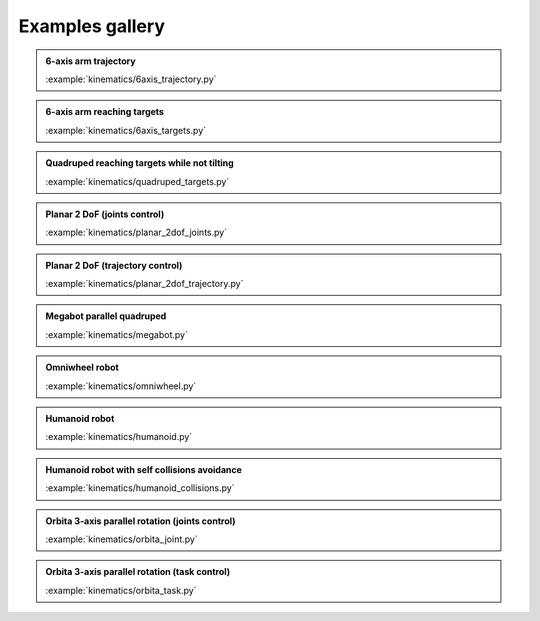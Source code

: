 
Examples gallery
================

.. admonition:: 6-axis arm trajectory
    
    .. video:: https://github.com/Rhoban/placo-examples/raw/master/kinematics/videos/6axis_trajectory.mp4
        :autoplay:
        :muted:
        :loop:

    :example:`kinematics/6axis_trajectory.py`

.. admonition:: 6-axis arm reaching targets
    
    .. video:: https://github.com/Rhoban/placo-examples/raw/master/kinematics/videos/6axis_targets.mp4
        :autoplay:
        :muted:
        :loop:

    :example:`kinematics/6axis_targets.py`

.. admonition:: Quadruped reaching targets while not tilting
    
    .. video:: https://github.com/Rhoban/placo-examples/raw/master/kinematics/videos/quadruped_targets.mp4
        :autoplay:
        :muted:
        :loop:

    :example:`kinematics/quadruped_targets.py`

.. admonition:: Planar 2 DoF (joints control)
    
    .. video:: https://github.com/Rhoban/placo-examples/raw/master/kinematics/videos/planar_2dof_joints.mp4
        :autoplay:
        :muted:
        :loop:

    :example:`kinematics/planar_2dof_joints.py`

.. admonition:: Planar 2 DoF (trajectory control)
    
    .. video:: https://github.com/Rhoban/placo-examples/raw/master/kinematics/videos/planar_2dof_trajectory.mp4
        :autoplay:
        :muted:
        :loop:

    :example:`kinematics/planar_2dof_trajectory.py`


.. admonition:: Megabot parallel quadruped
    
    .. video:: https://github.com/Rhoban/placo-examples/raw/master/kinematics/videos/megabot.mp4
        :autoplay:
        :muted:
        :loop:

    :example:`kinematics/megabot.py`

.. admonition:: Omniwheel robot
    
    .. video:: https://github.com/Rhoban/placo-examples/raw/master/kinematics/videos/omniwheel.mp4
        :autoplay:
        :muted:
        :loop:

    :example:`kinematics/omniwheel.py`

.. admonition:: Humanoid robot
    
    .. video:: https://github.com/Rhoban/placo-examples/raw/master/kinematics/videos/humanoid.mp4
        :autoplay:
        :muted:
        :loop:

    :example:`kinematics/humanoid.py`

.. admonition:: Humanoid robot with self collisions avoidance
    
    .. video:: https://github.com/Rhoban/placo-examples/raw/master/kinematics/videos/humanoid_collisions.mp4
        :autoplay:
        :muted:
        :loop:

    :example:`kinematics/humanoid_collisions.py`

.. admonition:: Orbita 3-axis parallel rotation (joints control)
    
    .. video:: https://github.com/Rhoban/placo-examples/raw/master/kinematics/videos/orbita_joint.mp4
        :autoplay:
        :muted:
        :loop:

    :example:`kinematics/orbita_joint.py`

.. admonition:: Orbita 3-axis parallel rotation (task control)
    
    .. video:: https://github.com/Rhoban/placo-examples/raw/master/kinematics/videos/orbita_task.mp4
        :autoplay:
        :muted:
        :loop:

    :example:`kinematics/orbita_task.py`
